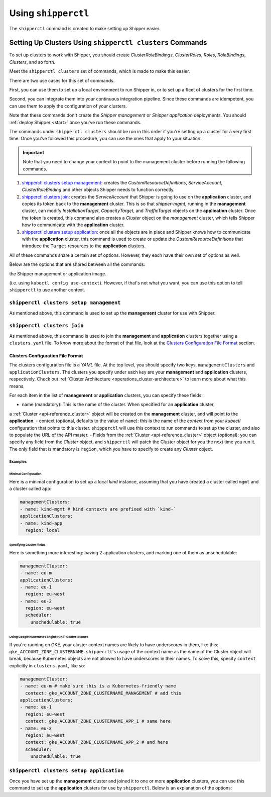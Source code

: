 .. _operations_shipperctl:

======================
Using ``shipperctl``
======================

The ``shipperctl`` command is created to make setting up Shipper
easier.

Setting Up Clusters Using ``shipperctl clusters`` Commands
-------------------------------------------------------------

To set up clusters to work with Shipper, you should create
*ClusterRoleBindings*, *ClusterRoles*, *Roles*, *RoleBindings*,
*Clusters*, and so forth.

Meet the ``shipperctl clusters`` set of commands, which is made to
make this easier.

There are two use cases for this set of commands.

First, you can use them to set up a local environment to run Shipper
in, or to set up a fleet of clusters for the first time.

Second, you can integrate them into your continuous integration
pipeline. Since these commands are idempotent, you can use them to
apply the configuration of your clusters.

Note that these commands don't create the *Shipper management* or
*Shipper application* deployments. You should :ref:`deploy Shipper <start>` once
you've run these commands.

The commands under ``shipperctl clusters`` should be run in this order
if you're setting up a cluster for a very first time. Once you've
followed this procedure, you can use the ones that apply to your
situation.

.. important::

   Note that you need to change your context to point to the
   management cluster before running the following commands.

#. `shipperctl clusters setup management`_: creates the
   *CustomResourceDefinitions*, *ServiceAccount*, *ClusterRoleBinding*
   and other objects Shipper needs to function correctly. 
#. `shipperctl clusters join`_: creates the *ServiceAccount* that
   Shipper is going to use on the **application** cluster, and copies
   its token back to the **management** cluster. This is so that
   *shipper-mgmt*, running in the **management** cluster, can
   modify *InstallationTarget*, *CapacityTarget*, and *TrafficTarget*
   objects on the **application** cluster. Once the token is created,
   this command also creates a *Cluster* object on the *management*
   cluster, which tells Shipper how to communicate with the
   **application** cluster.
#. `shipperctl clusters setup application`_: once all the objects are
   in place and Shipper knows how to communicate with the
   **application** cluster, this command is used to create or update the
   *CustomResourceDefinitions* that introduce the ``Target``
   resources to the **application** clusters.

All of these commands share a certain set of options. However, they
each have their own set of options as well.

Below are the options that are shared between all the commands:

.. option:: --kube-config <path string>

  The path to your ``kubectl`` configuration, where the contexts that ``shipperctl`` should use reside.

.. option:: -n, --shipper-system-namespace <string>

  The namespace Shipper is running in. This is the namespace where you have a *Deployment* running
the Shipper management or application image.

.. option:: --management-cluster-context <string>

  By default, ``shipperctl`` uses the context that was already set in your ``kubeconfig``
(i.e. using ``kubectl config use-context``). However, if that's not what you want,
you can use this option to tell ``shipperctl`` to use another context.

``shipperctl clusters setup management``
++++++++++++++++++++++++++++++++++++++++

As mentioned above, this command is used to set up the **management** cluster for use with Shipper.

.. option:: --management-cluster-service-account <string>

  the name of the service account Shipper will use for the management cluster (default "shipper-mgmt-cluster")

.. option:: -g, --rollout-blocks-global-namespace <string>

  the namespace where global RolloutBlocks should be created (default "rollout-blocks-global")

  This is the namespace that the users or administrators of the
  **management** cluster will create a *RolloutBlock* object, so that
  all Shipper rollouts for *Applications* on that cluster would be
  disabled.

``shipperctl clusters join``
++++++++++++++++++++++++++++

As mentioned above, this command is used to join the **management** and
**application** clusters together using a ``clusters.yaml`` file. To
know more about the format of that file, look at the `Clusters
Configuration File Format`_ section.

.. option:: --application-cluster-service-account <string>

  the name of the service account Shipper will use in the application cluster (default "shipper-app-cluster")

.. option:: -f, --file <string>

  the path to a YAML file containing application cluster configuration (default "clusters.yaml")

Clusters Configuration File Format
^^^^^^^^^^^^^^^^^^^^^^^^^^^^^^^^^^

The clusters configuration file is a *YAML* file. At the top level,
you should specify two keys, ``managementClusters`` and
``applicationClusters``. The clusters you specify under each key are
your **management** and **application** clusters, respectively. Check
out :ref:`Cluster Architecture <operations_cluster-architecture>` to
learn more about what this means.

For each item in the list of **management** or **application** clusters, you can specify these fields:

- name (mandatory): This is the name of the cluster. When specified for an **application** cluster,
a :ref:`Cluster <api-reference_cluster>` object will be created on the **management** cluster,
and will point to the **application**.
- context (optional, defaults to the value of ``name``): this is the name of the *context* from your
*kubectl* configuration that points to this cluster. ``shipperctl`` will use this context to run
commands to set up the cluster, and also to populate the URL of the API master.
- Fields from the :ref:`Cluster <api-reference_cluster>` object (optional): you can specify any
field from the *Cluster* object, and ``shipperctl`` will patch the Cluster object for you the
next time you run it. The only field that is mandatory is ``region``,
which you have to specify to create any *Cluster* object.

Examples
````````

Minimal Configuration
~~~~~~~~~~~~~~~~~~~~~

Here is a minimal configuration to set up a local *kind* instance, assuming that you have
created a cluster called ``mgmt`` and a cluster called ``app``:

.. code-block:: yaml

  managementClusters:
  - name: kind-mgmt # kind contexts are prefixed with `kind-`
  applicationClusters:
  - name: kind-app
    region: local

Specifying Cluster Fields
~~~~~~~~~~~~~~~~~~~~~~~~~

Here is something more interesting: having 2 application clusters, and
marking one of them as unschedulable:

.. code-block:: yaml

  managementCluster:
  - name: eu-m
  applicationClusters:
  - name: eu-1
    region: eu-west
  - name: eu-2
    region: eu-west
    scheduler:
      unschedulable: true

Using Google Kubernetes Engine (GKE) Context Names
~~~~~~~~~~~~~~~~~~~~~~~~~~~~~~~~~~~~~~~~~~~~~~~~~~~~~~

If you're running on GKE, your cluster context names are likely to have underscores in them,
like this: ``gke_ACCOUNT_ZONE_CLUSTERNAME``. ``shipperctl``'s usage of the context name as the
name of the Cluster object will break, because Kubernetes objects are not allowed to have
underscores in their names. To solve this, specify ``context`` explicitly in ``clusters.yaml``, like so:

.. code-block:: yaml

  managementCluster:
  - name: eu-m # make sure this is a Kubernetes-friendly name
    context: gke_ACCOUNT_ZONE_CLUSTERNAME_MANAGEMENT # add this
  applicationClusters:
  - name: eu-1
    region: eu-west
    context: gke_ACCOUNT_ZONE_CLUSTERNAME_APP_1 # same here
  - name: eu-2
    region: eu-west
    context: gke_ACCOUNT_ZONE_CLUSTERNAME_APP_2 # and here
    scheduler:
      unschedulable: true

``shipperctl clusters setup application``
+++++++++++++++++++++++++++++++++++++++++

Once you have set up the **management** cluster and joined it to one or more **application** clusters,
you can use this command to set up the **application** clusters for use by ``shipperctl``.
Below is an explanation of the options:

.. option:: --application-cluster-service-account <string>

  the name of the service account Shipper will use for the application cluster (default "shipper-app-cluster")
